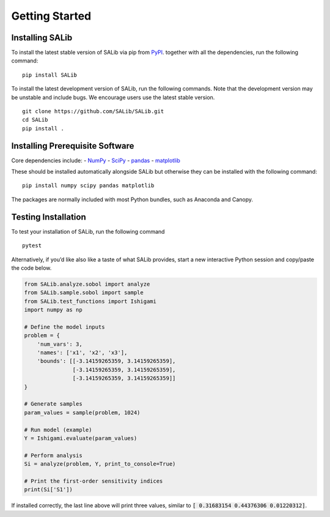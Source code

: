 ===============
Getting Started
===============


Installing SALib
----------------

To install the latest stable version of SALib
via pip from `PyPI <https://pypi.org/project/SALib>`__.
together with all the dependencies, run the following command:

::

    pip install SALib

To install the latest development version of SALib, run the following
commands.  Note that the development version may be unstable and include bugs.
We encourage users use the latest stable version.

::

    git clone https://github.com/SALib/SALib.git
    cd SALib
    pip install .


Installing Prerequisite Software
--------------------------------

Core dependencies include:
- `NumPy <http://www.numpy.org/>`_
- `SciPy <http://www.scipy.org/>`_
- `pandas <http://https://pandas.pydata.org/>`_
- `matplotlib <http://matplotlib.org/>`_

These should be installed automatically alongside SALib but otherwise they
can be installed with the following command:

::

    pip install numpy scipy pandas matplotlib

The packages are normally included with most Python bundles, such as Anaconda and Canopy.


Testing Installation
--------------------

To test your installation of SALib, run the following command

::

    pytest

Alternatively, if you’d like also like a taste of what SALib provides,
start a new interactive Python session
and copy/paste the code below.

.. code:: python

    from SALib.analyze.sobol import analyze
    from SALib.sample.sobol import sample
    from SALib.test_functions import Ishigami
    import numpy as np

    # Define the model inputs
    problem = {
        'num_vars': 3,
        'names': ['x1', 'x2', 'x3'],
        'bounds': [[-3.14159265359, 3.14159265359],
                   [-3.14159265359, 3.14159265359],
                   [-3.14159265359, 3.14159265359]]
    }

    # Generate samples
    param_values = sample(problem, 1024)

    # Run model (example)
    Y = Ishigami.evaluate(param_values)

    # Perform analysis
    Si = analyze(problem, Y, print_to_console=True)

    # Print the first-order sensitivity indices
    print(Si['S1'])

If installed correctly, the last line above will print three values, similar
to :code:`[ 0.31683154 0.44376306 0.01220312]`.

